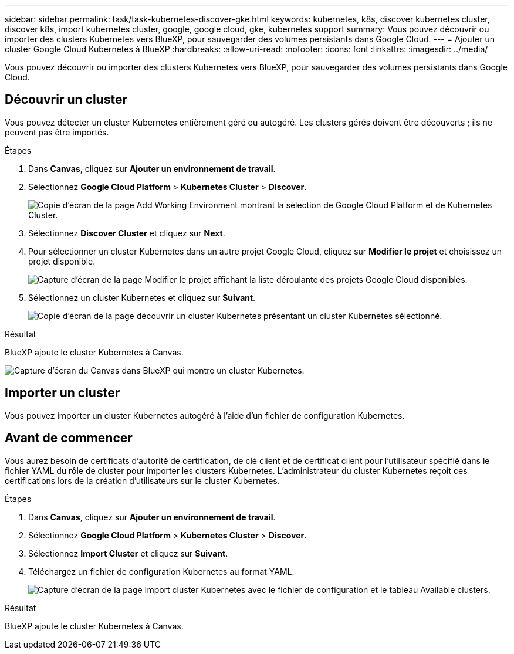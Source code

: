 ---
sidebar: sidebar 
permalink: task/task-kubernetes-discover-gke.html 
keywords: kubernetes, k8s, discover kubernetes cluster, discover k8s, import kubernetes cluster, google, google cloud, gke, kubernetes support 
summary: Vous pouvez découvrir ou importer des clusters Kubernetes vers BlueXP, pour sauvegarder des volumes persistants dans Google Cloud. 
---
= Ajouter un cluster Google Cloud Kubernetes à BlueXP
:hardbreaks:
:allow-uri-read: 
:nofooter: 
:icons: font
:linkattrs: 
:imagesdir: ../media/


[role="lead"]
Vous pouvez découvrir ou importer des clusters Kubernetes vers BlueXP, pour sauvegarder des volumes persistants dans Google Cloud.



== Découvrir un cluster

Vous pouvez détecter un cluster Kubernetes entièrement géré ou autogéré. Les clusters gérés doivent être découverts ; ils ne peuvent pas être importés.

.Étapes
. Dans *Canvas*, cliquez sur *Ajouter un environnement de travail*.
. Sélectionnez *Google Cloud Platform* > *Kubernetes Cluster* > *Discover*.
+
image:screenshot-discover-kubernetes-gke.png["Copie d'écran de la page Add Working Environment montrant la sélection de Google Cloud Platform et de Kubernetes Cluster."]

. Sélectionnez *Discover Cluster* et cliquez sur *Next*.
. Pour sélectionner un cluster Kubernetes dans un autre projet Google Cloud, cliquez sur *Modifier le projet* et choisissez un projet disponible.
+
image:screenshot-k8s-gke-change-project.png["Capture d'écran de la page Modifier le projet affichant la liste déroulante des projets Google Cloud disponibles."]

. Sélectionnez un cluster Kubernetes et cliquez sur *Suivant*.
+
image:screenshot-k8s-gke-discover.png["Copie d'écran de la page découvrir un cluster Kubernetes présentant un cluster Kubernetes sélectionné."]



.Résultat
BlueXP ajoute le cluster Kubernetes à Canvas.

image:screenshot-k8s-gke-canvas.png["Capture d'écran du Canvas dans BlueXP qui montre un cluster Kubernetes."]



== Importer un cluster

Vous pouvez importer un cluster Kubernetes autogéré à l'aide d'un fichier de configuration Kubernetes.



== Avant de commencer

Vous aurez besoin de certificats d'autorité de certification, de clé client et de certificat client pour l'utilisateur spécifié dans le fichier YAML du rôle de cluster pour importer les clusters Kubernetes. L'administrateur du cluster Kubernetes reçoit ces certifications lors de la création d'utilisateurs sur le cluster Kubernetes.

.Étapes
. Dans *Canvas*, cliquez sur *Ajouter un environnement de travail*.
. Sélectionnez *Google Cloud Platform* > *Kubernetes Cluster* > *Discover*.
. Sélectionnez *Import Cluster* et cliquez sur *Suivant*.
. Téléchargez un fichier de configuration Kubernetes au format YAML.
+
image:screenshot-k8s-gke-import-1.png["Capture d'écran de la page Import cluster Kubernetes avec le fichier de configuration et le tableau Available clusters."]



.Résultat
BlueXP ajoute le cluster Kubernetes à Canvas.
